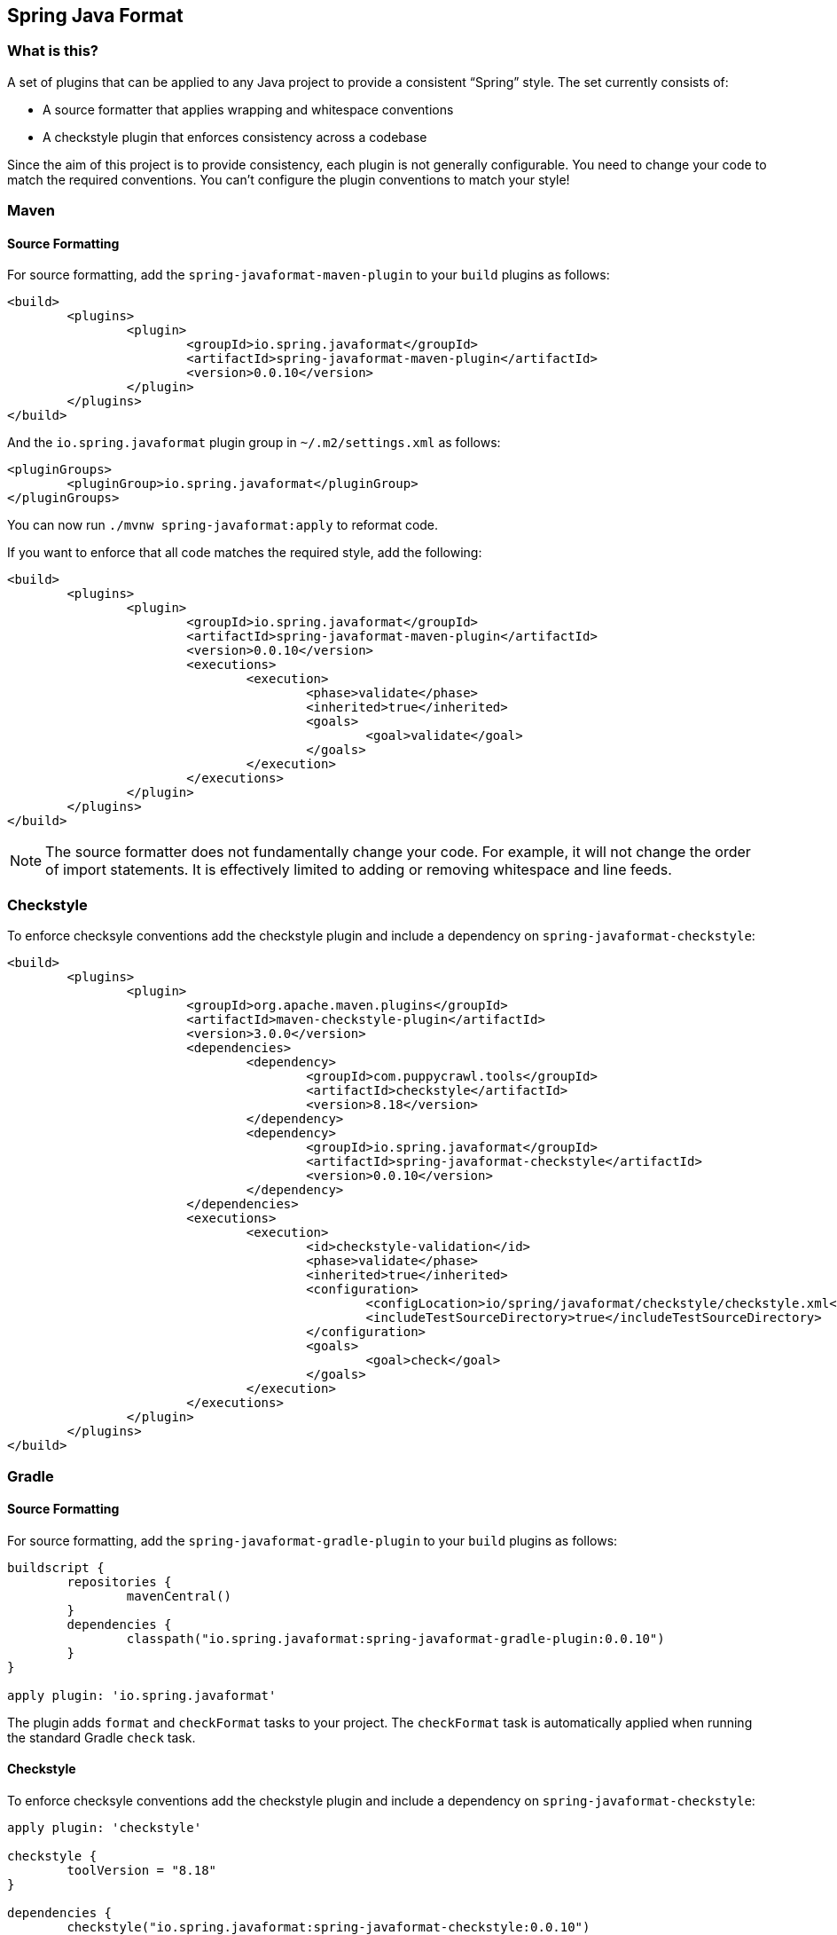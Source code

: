 :release-version: 0.0.10
:checkstyle-version: 8.18
== Spring Java Format

=== What is this?
A set of plugins that can be applied to any Java project to provide a consistent "`Spring`" style.
The set currently consists of:

* A source formatter that applies wrapping and whitespace conventions
* A checkstyle plugin that enforces consistency across a codebase

Since the aim of this project is to provide consistency, each plugin is not generally configurable.
You need to change your code to match the required conventions.
You can't configure the plugin conventions to match your style!

=== Maven

==== Source Formatting

For source formatting, add the `spring-javaformat-maven-plugin` to your `build` plugins as follows:

[source,xml,indent=0,subs="normal"]
----
	<build>
		<plugins>
			<plugin>
				<groupId>io.spring.javaformat</groupId>
				<artifactId>spring-javaformat-maven-plugin</artifactId>
				<version>{release-version}</version>
			</plugin>
		</plugins>
	</build>
----

And the `io.spring.javaformat` plugin group in `~/.m2/settings.xml` as follows:

[source,xml,indent=0,subs="normal"]
----
	<pluginGroups>
		<pluginGroup>io.spring.javaformat</pluginGroup>
	</pluginGroups>
----

You can now run `./mvnw spring-javaformat:apply` to reformat code.

If you want to enforce that all code matches the required style, add the following:

[source,xml,indent=0,subs="normal"]
----
	<build>
		<plugins>
			<plugin>
				<groupId>io.spring.javaformat</groupId>
				<artifactId>spring-javaformat-maven-plugin</artifactId>
				<version>{release-version}</version>
				<executions>
					<execution>
						<phase>validate</phase>
						<inherited>true</inherited>
						<goals>
							<goal>validate</goal>
						</goals>
					</execution>
				</executions>
			</plugin>
		</plugins>
	</build>
----

NOTE: The source formatter does not fundamentally change your code.
For example, it will not change the order of import statements.
It is effectively limited to adding or removing whitespace and line feeds. 

=== Checkstyle

To enforce checksyle conventions add the checkstyle plugin and include a dependency on `spring-javaformat-checkstyle`:

[source,xml,indent=0,subs="normal"]
----
	<build>
		<plugins>
			<plugin>
				<groupId>org.apache.maven.plugins</groupId>
				<artifactId>maven-checkstyle-plugin</artifactId>
				<version>3.0.0</version>
				<dependencies>
					<dependency>
						<groupId>com.puppycrawl.tools</groupId>
						<artifactId>checkstyle</artifactId>
						<version>{checkstyle-version}</version>
					</dependency>
					<dependency>
						<groupId>io.spring.javaformat</groupId>
						<artifactId>spring-javaformat-checkstyle</artifactId>
						<version>{release-version}</version>
					</dependency>
				</dependencies>
				<executions>
					<execution>
						<id>checkstyle-validation</id>
						<phase>validate</phase>
						<inherited>true</inherited>
						<configuration>
							<configLocation>io/spring/javaformat/checkstyle/checkstyle.xml</configLocation>
							<includeTestSourceDirectory>true</includeTestSourceDirectory>
						</configuration>
						<goals>
							<goal>check</goal>
						</goals>
					</execution>
				</executions>
			</plugin>
		</plugins>
	</build>
----

=== Gradle

==== Source Formatting
For source formatting, add the `spring-javaformat-gradle-plugin` to your `build` plugins as follows:

[source,groovy,indent=0,subs="normal"]
----
	buildscript {
		repositories {
			mavenCentral()
		}
		dependencies {
			classpath("io.spring.javaformat:spring-javaformat-gradle-plugin:{release-version}")
		}
	}

	apply plugin: 'io.spring.javaformat'
----

The plugin adds `format` and `checkFormat` tasks to your project.
The `checkFormat` task is automatically applied when running the standard Gradle `check` task.

==== Checkstyle
To enforce checksyle conventions add the checkstyle plugin and include a dependency on `spring-javaformat-checkstyle`:

[source,groovy,indent=0,subs="normal"]
----
apply plugin: 'checkstyle'

checkstyle {
	toolVersion = "{checkstyle-version}"
}

dependencies {
	checkstyle("io.spring.javaformat:spring-javaformat-checkstyle:{release-version}")
}
----

Your `checkstyle.xml` file should look then like this:

[source,xml,indent=0]
----
	<?xml version="1.0"?>
	<!DOCTYPE module PUBLIC
    		"-//Checkstyle//DTD Checkstyle Configuration 1.3//EN"
    		"https://checkstyle.org/dtds/configuration_1_3.dtd">
	<module name="com.puppycrawl.tools.checkstyle.Checker">
		<module name="io.spring.javaformat.checkstyle.SpringChecks" />
	</module>
----


=== Eclipse
The Eclipse plugin provides a custom formatter implementation and automatically applies project specific settings.
The plugin is automatically activated whenever the Maven or Gradle plugins are discovered in a project build script.

If you need to customize the project specific settings that the plugin applies you should add a `.eclipse` folder in the root of your project.
All `.prefs` files from this folder will be copied to the project `.settings` folders.
Usually you'll provide your own `org.eclipse.jdt.core.prefs` and `org.eclipse.jdt.ui.prefs` files.

You can also add a `.eclipse/eclipse.properties` file to customize the following items:

[source,properties,indent=0]
----
	copyright-year= # The copyright year to use in new files
----

To install the plugin use the `io.spring.javaformat.eclipse.site` zip file.
You can download the latest version from
https://repo.spring.io/release/io/spring/javaformat/io.spring.javaformat.eclipse.site/{release-version}[repo.spring.io]
or use the https://dl.bintray.com/spring/javaformat-eclipse/[update site].

=== IntelliJ IDEA
The IntelliJ plugin provides custom formatter support for IDEA.
The plugin is automatically activated whenever the Maven or Gradle plugins are discovered in a project build script.
A Spring Java Format icon (image:spring-javaformat-intellij/spring-javaformat-intellij-plugin/src/main/resources/spring-javaformat/formatOn.png[title="Icon"]) will also be displayed in the status bar to indicate the formatter is active.
You can use the standard `code` -> `reformat code` action to format the code.

To install the plugin use the `spring-javaformat-intellij-plugin` jar file.
You can download the latest version from https://repo.spring.io/release/io/spring/javaformat/spring-javaformat-intellij-plugin/{release-version}[repo.spring.io].

=== About the conventions
Most of the coding conventions and style comes from the Spring Framework and Spring Boot projects.
Spring Framework manually formats code, where as Spring Boot uses automatic formatting.

=== Tips
Formatting and Checkstyle alone are not enough to produce truly consistent code.
Here are some tips that we've found useful when developing Spring Boot.

==== Disabling formatting for blocks of code
Some code isn't particularly amenable to automatic formatting.
For example, Spring Security configurations often work better when manually formatted.

If you need to disable formatting for a specific block of code you can enclose it in a `@formatter:off` / `@formatter:on` set: 

[source,java]
----
// @formatter:off

... code not be formatted

// @formatter:on
----

==== Wrapping
The source formatter intentionally uses a low character count of 90 chars for wrapping.
If you're used to longer lines, this can take some getting used to.
Specifically, if you have many nesting levels things can start to look quite bad.

Generally, if you see code bunched up to the right of your screen you should take that as a signal to use the "`extract method`" refactor.
Extracting small private methods will improve formatting and it helps when reading the code and debugging.

==== Whitespace
Keeping whitespace lines out method bodies can help make the code easier to scan.
If blank lines are only included between methods it becomes easier to see the overall structure of the class.
If you find you need whitespace inside your method, consider if extracting a private method might give a better result.

==== Comments
Try to add javadoc for each public method and constant.
Private methods shouldn't generally need javadoc, unless it provides a natural place to document unusual behavior.

The checkstyle rules will enforce that all public classes have javadoc.
They will also ensure that `@author` tags are well formed.

==== Final
Private members should be `final` whenever possible.
Local variable and parameters should generally not be explicitly declared as final since it adds so much noise.

==== Read-down methods, fields and parameters
Methods don't need to be organized by scope.
There's no need to group all `private`, `protected` and `public` methods together.
Instead try to make your code easy to read when scanning the file from top to bottom.
In other words, try to have methods only reference method further down in the file.
Keep private methods as close to the thing that calls them as possible.

It's also recommend that you try to keep consistent ordering with fields and constructor parameters.
For example:

[source,java,indent=0,subs="normal"]
----
class Name {

	private final String first;

	private final String last;

	public Name(String first, String last) {
		this.first = first;
		this.last = last;
	}

}
----
